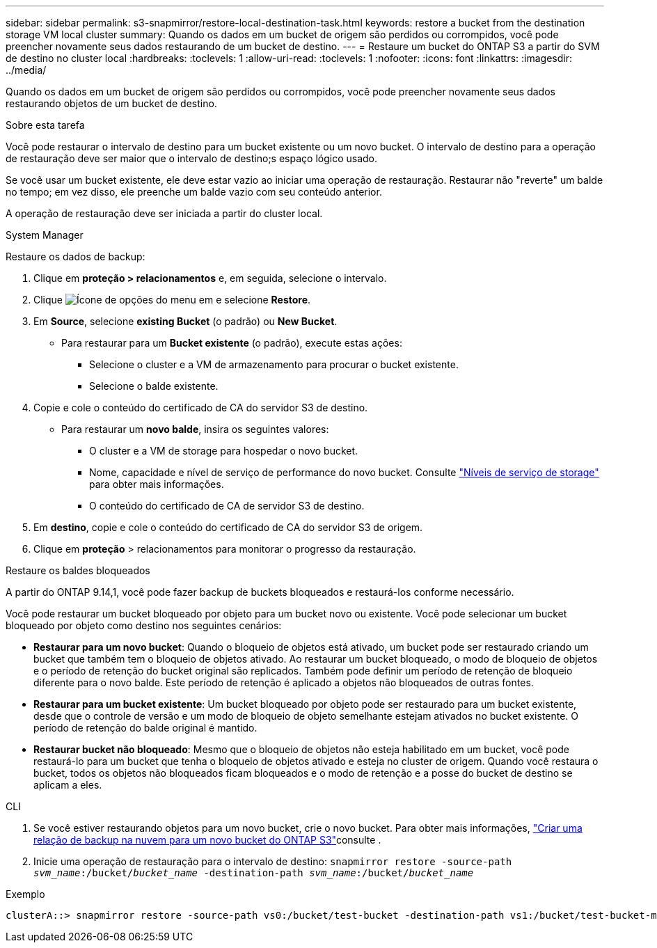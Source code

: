 ---
sidebar: sidebar 
permalink: s3-snapmirror/restore-local-destination-task.html 
keywords: restore a bucket from the destination storage VM local cluster 
summary: Quando os dados em um bucket de origem são perdidos ou corrompidos, você pode preencher novamente seus dados restaurando de um bucket de destino. 
---
= Restaure um bucket do ONTAP S3 a partir do SVM de destino no cluster local
:hardbreaks:
:toclevels: 1
:allow-uri-read: 
:toclevels: 1
:nofooter: 
:icons: font
:linkattrs: 
:imagesdir: ../media/


[role="lead"]
Quando os dados em um bucket de origem são perdidos ou corrompidos, você pode preencher novamente seus dados restaurando objetos de um bucket de destino.

.Sobre esta tarefa
Você pode restaurar o intervalo de destino para um bucket existente ou um novo bucket. O intervalo de destino para a operação de restauração deve ser maior que o intervalo de destino;s espaço lógico usado.

Se você usar um bucket existente, ele deve estar vazio ao iniciar uma operação de restauração. Restaurar não "reverte" um balde no tempo; em vez disso, ele preenche um balde vazio com seu conteúdo anterior.

A operação de restauração deve ser iniciada a partir do cluster local.

[role="tabbed-block"]
====
.System Manager
--
Restaure os dados de backup:

. Clique em *proteção > relacionamentos* e, em seguida, selecione o intervalo.
. Clique image:icon_kabob.gif["Ícone de opções do menu"] em e selecione *Restore*.
. Em *Source*, selecione *existing Bucket* (o padrão) ou *New Bucket*.
+
** Para restaurar para um *Bucket existente* (o padrão), execute estas ações:
+
*** Selecione o cluster e a VM de armazenamento para procurar o bucket existente.
*** Selecione o balde existente.




. Copie e cole o conteúdo do certificado de CA do servidor S3 de destino.
+
** Para restaurar um *novo balde*, insira os seguintes valores:
+
*** O cluster e a VM de storage para hospedar o novo bucket.
*** Nome, capacidade e nível de serviço de performance do novo bucket. Consulte link:../s3-config/storage-service-definitions-reference.html["Níveis de serviço de storage"] para obter mais informações.
*** O conteúdo do certificado de CA de servidor S3 de destino.




. Em *destino*, copie e cole o conteúdo do certificado de CA do servidor S3 de origem.
. Clique em *proteção* > relacionamentos para monitorar o progresso da restauração.


.Restaure os baldes bloqueados
A partir do ONTAP 9.14,1, você pode fazer backup de buckets bloqueados e restaurá-los conforme necessário.

Você pode restaurar um bucket bloqueado por objeto para um bucket novo ou existente. Você pode selecionar um bucket bloqueado por objeto como destino nos seguintes cenários:

* *Restaurar para um novo bucket*: Quando o bloqueio de objetos está ativado, um bucket pode ser restaurado criando um bucket que também tem o bloqueio de objetos ativado. Ao restaurar um bucket bloqueado, o modo de bloqueio de objetos e o período de retenção do bucket original são replicados. Também pode definir um período de retenção de bloqueio diferente para o novo balde. Este período de retenção é aplicado a objetos não bloqueados de outras fontes.
* *Restaurar para um bucket existente*: Um bucket bloqueado por objeto pode ser restaurado para um bucket existente, desde que o controle de versão e um modo de bloqueio de objeto semelhante estejam ativados no bucket existente. O período de retenção do balde original é mantido.
* *Restaurar bucket não bloqueado*: Mesmo que o bloqueio de objetos não esteja habilitado em um bucket, você pode restaurá-lo para um bucket que tenha o bloqueio de objetos ativado e esteja no cluster de origem. Quando você restaura o bucket, todos os objetos não bloqueados ficam bloqueados e o modo de retenção e a posse do bucket de destino se aplicam a eles.


--
.CLI
--
. Se você estiver restaurando objetos para um novo bucket, crie o novo bucket. Para obter mais informações, link:create-cloud-backup-new-bucket-task.html["Criar uma relação de backup na nuvem para um novo bucket do ONTAP S3"]consulte .
. Inicie uma operação de restauração para o intervalo de destino:
`snapmirror restore -source-path _svm_name_:/bucket/_bucket_name_ -destination-path _svm_name_:/bucket/_bucket_name_`


.Exemplo
[listing]
----
clusterA::> snapmirror restore -source-path vs0:/bucket/test-bucket -destination-path vs1:/bucket/test-bucket-mirror
----
--
====